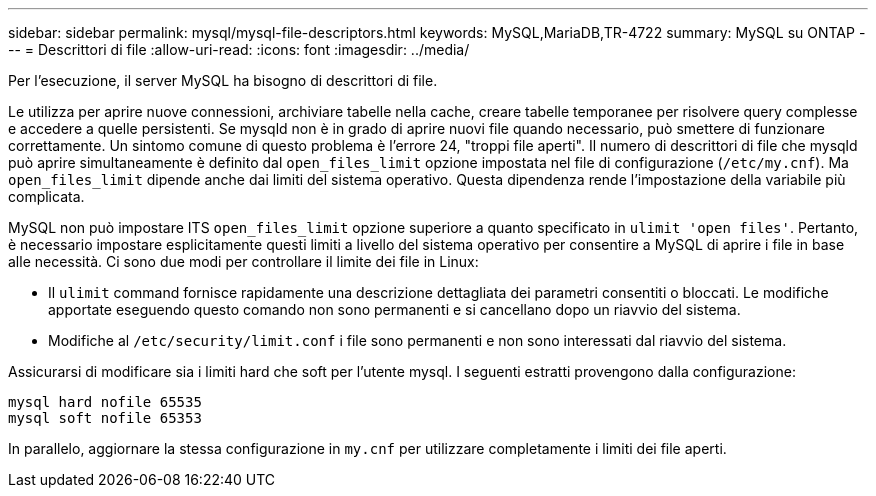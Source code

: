 ---
sidebar: sidebar 
permalink: mysql/mysql-file-descriptors.html 
keywords: MySQL,MariaDB,TR-4722 
summary: MySQL su ONTAP 
---
= Descrittori di file
:allow-uri-read: 
:icons: font
:imagesdir: ../media/


[role="lead"]
Per l'esecuzione, il server MySQL ha bisogno di descrittori di file.

Le utilizza per aprire nuove connessioni, archiviare tabelle nella cache, creare tabelle temporanee per risolvere query complesse e accedere a quelle persistenti. Se mysqld non è in grado di aprire nuovi file quando necessario, può smettere di funzionare correttamente. Un sintomo comune di questo problema è l'errore 24, "troppi file aperti". Il numero di descrittori di file che mysqld può aprire simultaneamente è definito dal `open_files_limit` opzione impostata nel file di configurazione (`/etc/my.cnf`). Ma `open_files_limit` dipende anche dai limiti del sistema operativo. Questa dipendenza rende l'impostazione della variabile più complicata.

MySQL non può impostare ITS `open_files_limit` opzione superiore a quanto specificato in `ulimit 'open files'`. Pertanto, è necessario impostare esplicitamente questi limiti a livello del sistema operativo per consentire a MySQL di aprire i file in base alle necessità. Ci sono due modi per controllare il limite dei file in Linux:

* Il `ulimit` command fornisce rapidamente una descrizione dettagliata dei parametri consentiti o bloccati. Le modifiche apportate eseguendo questo comando non sono permanenti e si cancellano dopo un riavvio del sistema.
* Modifiche al `/etc/security/limit.conf` i file sono permanenti e non sono interessati dal riavvio del sistema.


Assicurarsi di modificare sia i limiti hard che soft per l'utente mysql. I seguenti estratti provengono dalla configurazione:

....
mysql hard nofile 65535
mysql soft nofile 65353
....
In parallelo, aggiornare la stessa configurazione in `my.cnf` per utilizzare completamente i limiti dei file aperti.
